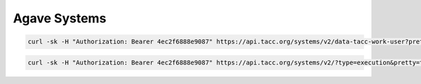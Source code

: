 #######################
Agave Systems
#######################

.. code-block:: shell

    curl -sk -H "Authorization: Bearer 4ec2f6888e9087" https://api.tacc.org/systems/v2/data-tacc-work-user?pretty=true

.. code-block:: shell

    curl -sk -H "Authorization: Bearer 4ec2f6888e9087" https://api.tacc.org/systems/v2/?type=execution&pretty=true
